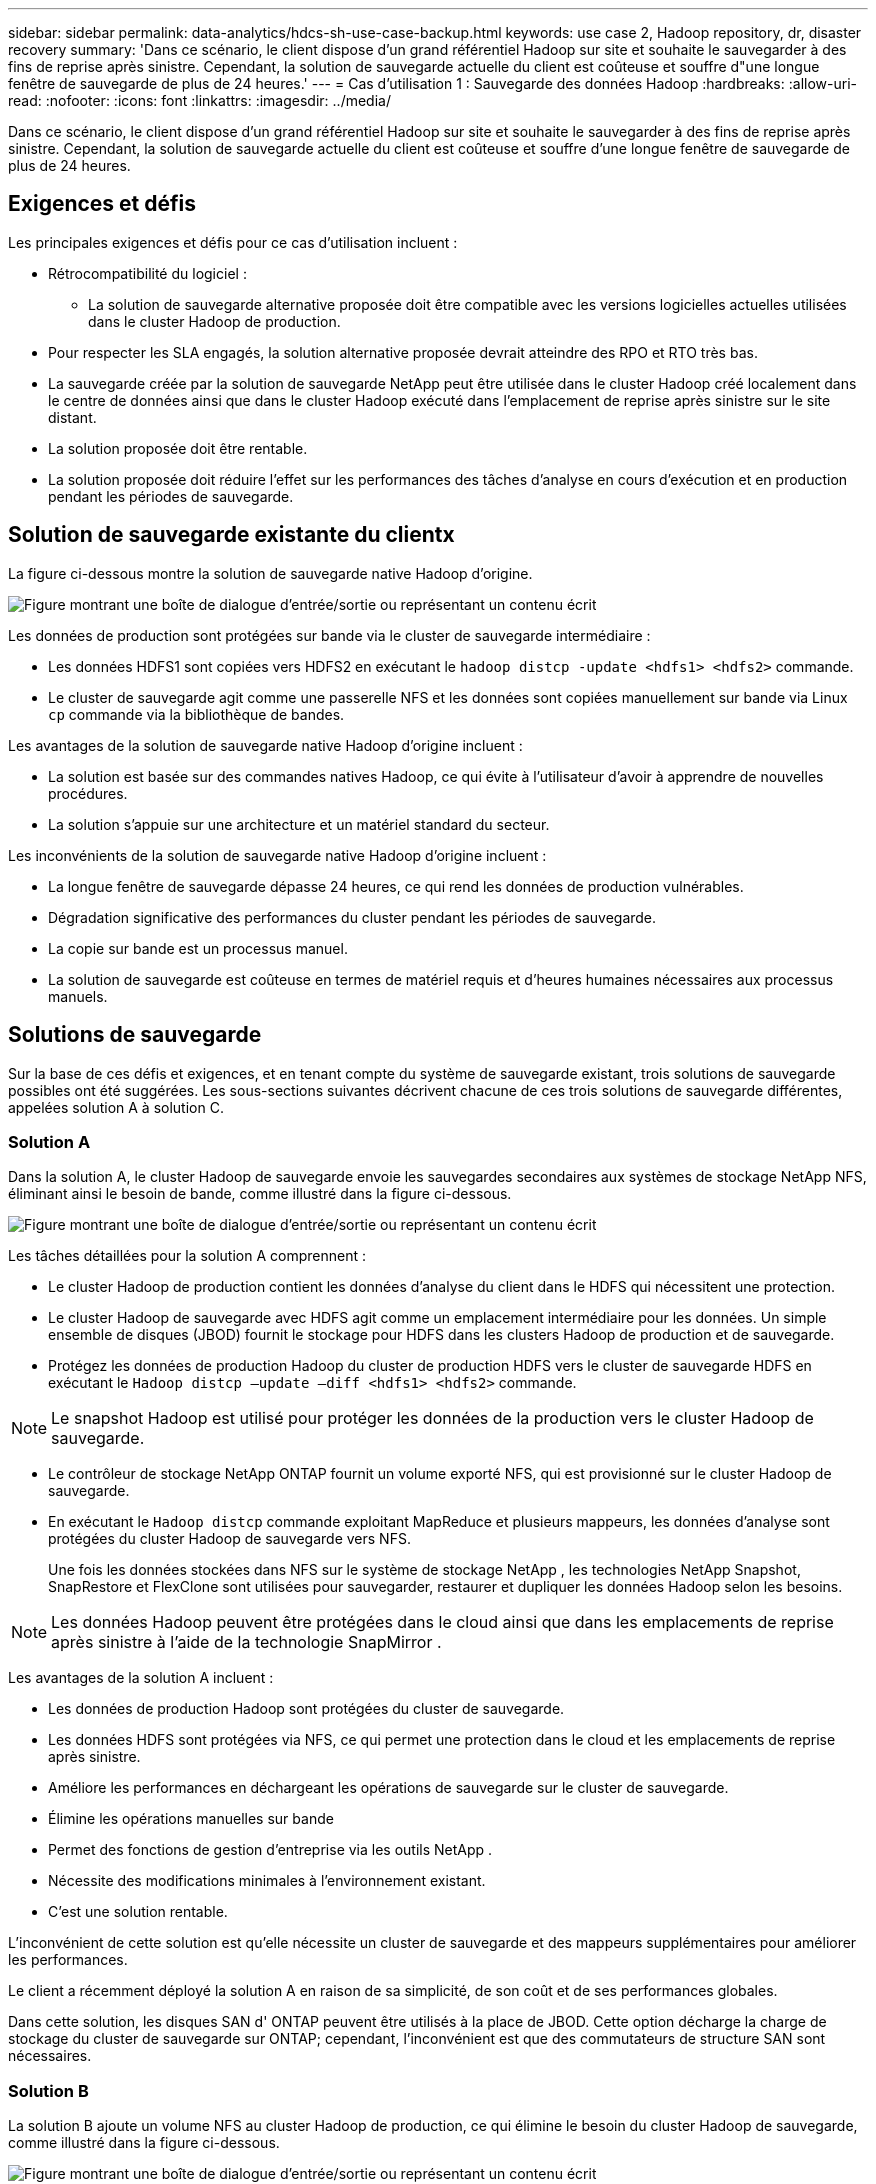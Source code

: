 ---
sidebar: sidebar 
permalink: data-analytics/hdcs-sh-use-case-backup.html 
keywords: use case 2, Hadoop repository, dr, disaster recovery 
summary: 'Dans ce scénario, le client dispose d’un grand référentiel Hadoop sur site et souhaite le sauvegarder à des fins de reprise après sinistre.  Cependant, la solution de sauvegarde actuelle du client est coûteuse et souffre d"une longue fenêtre de sauvegarde de plus de 24 heures.' 
---
= Cas d'utilisation 1 : Sauvegarde des données Hadoop
:hardbreaks:
:allow-uri-read: 
:nofooter: 
:icons: font
:linkattrs: 
:imagesdir: ../media/


[role="lead"]
Dans ce scénario, le client dispose d’un grand référentiel Hadoop sur site et souhaite le sauvegarder à des fins de reprise après sinistre.  Cependant, la solution de sauvegarde actuelle du client est coûteuse et souffre d'une longue fenêtre de sauvegarde de plus de 24 heures.



== Exigences et défis

Les principales exigences et défis pour ce cas d'utilisation incluent :

* Rétrocompatibilité du logiciel :
+
** La solution de sauvegarde alternative proposée doit être compatible avec les versions logicielles actuelles utilisées dans le cluster Hadoop de production.


* Pour respecter les SLA engagés, la solution alternative proposée devrait atteindre des RPO et RTO très bas.
* La sauvegarde créée par la solution de sauvegarde NetApp peut être utilisée dans le cluster Hadoop créé localement dans le centre de données ainsi que dans le cluster Hadoop exécuté dans l'emplacement de reprise après sinistre sur le site distant.
* La solution proposée doit être rentable.
* La solution proposée doit réduire l’effet sur les performances des tâches d’analyse en cours d’exécution et en production pendant les périodes de sauvegarde.




== Solution de sauvegarde existante du clientx

La figure ci-dessous montre la solution de sauvegarde native Hadoop d’origine.

image:hdcs-sh-005.png["Figure montrant une boîte de dialogue d'entrée/sortie ou représentant un contenu écrit"]

Les données de production sont protégées sur bande via le cluster de sauvegarde intermédiaire :

* Les données HDFS1 sont copiées vers HDFS2 en exécutant le `hadoop distcp -update <hdfs1> <hdfs2>` commande.
* Le cluster de sauvegarde agit comme une passerelle NFS et les données sont copiées manuellement sur bande via Linux `cp` commande via la bibliothèque de bandes.


Les avantages de la solution de sauvegarde native Hadoop d'origine incluent :

* La solution est basée sur des commandes natives Hadoop, ce qui évite à l'utilisateur d'avoir à apprendre de nouvelles procédures.
* La solution s’appuie sur une architecture et un matériel standard du secteur.


Les inconvénients de la solution de sauvegarde native Hadoop d'origine incluent :

* La longue fenêtre de sauvegarde dépasse 24 heures, ce qui rend les données de production vulnérables.
* Dégradation significative des performances du cluster pendant les périodes de sauvegarde.
* La copie sur bande est un processus manuel.
* La solution de sauvegarde est coûteuse en termes de matériel requis et d’heures humaines nécessaires aux processus manuels.




== Solutions de sauvegarde

Sur la base de ces défis et exigences, et en tenant compte du système de sauvegarde existant, trois solutions de sauvegarde possibles ont été suggérées.  Les sous-sections suivantes décrivent chacune de ces trois solutions de sauvegarde différentes, appelées solution A à solution C.



=== Solution A

Dans la solution A, le cluster Hadoop de sauvegarde envoie les sauvegardes secondaires aux systèmes de stockage NetApp NFS, éliminant ainsi le besoin de bande, comme illustré dans la figure ci-dessous.

image:hdcs-sh-006.png["Figure montrant une boîte de dialogue d'entrée/sortie ou représentant un contenu écrit"]

Les tâches détaillées pour la solution A comprennent :

* Le cluster Hadoop de production contient les données d'analyse du client dans le HDFS qui nécessitent une protection.
* Le cluster Hadoop de sauvegarde avec HDFS agit comme un emplacement intermédiaire pour les données.  Un simple ensemble de disques (JBOD) fournit le stockage pour HDFS dans les clusters Hadoop de production et de sauvegarde.
* Protégez les données de production Hadoop du cluster de production HDFS vers le cluster de sauvegarde HDFS en exécutant le `Hadoop distcp –update –diff <hdfs1> <hdfs2>` commande.



NOTE: Le snapshot Hadoop est utilisé pour protéger les données de la production vers le cluster Hadoop de sauvegarde.

* Le contrôleur de stockage NetApp ONTAP fournit un volume exporté NFS, qui est provisionné sur le cluster Hadoop de sauvegarde.
* En exécutant le `Hadoop distcp` commande exploitant MapReduce et plusieurs mappeurs, les données d'analyse sont protégées du cluster Hadoop de sauvegarde vers NFS.
+
Une fois les données stockées dans NFS sur le système de stockage NetApp , les technologies NetApp Snapshot, SnapRestore et FlexClone sont utilisées pour sauvegarder, restaurer et dupliquer les données Hadoop selon les besoins.




NOTE: Les données Hadoop peuvent être protégées dans le cloud ainsi que dans les emplacements de reprise après sinistre à l'aide de la technologie SnapMirror .

Les avantages de la solution A incluent :

* Les données de production Hadoop sont protégées du cluster de sauvegarde.
* Les données HDFS sont protégées via NFS, ce qui permet une protection dans le cloud et les emplacements de reprise après sinistre.
* Améliore les performances en déchargeant les opérations de sauvegarde sur le cluster de sauvegarde.
* Élimine les opérations manuelles sur bande
* Permet des fonctions de gestion d'entreprise via les outils NetApp .
* Nécessite des modifications minimales à l’environnement existant.
* C'est une solution rentable.


L’inconvénient de cette solution est qu’elle nécessite un cluster de sauvegarde et des mappeurs supplémentaires pour améliorer les performances.

Le client a récemment déployé la solution A en raison de sa simplicité, de son coût et de ses performances globales.

Dans cette solution, les disques SAN d' ONTAP peuvent être utilisés à la place de JBOD.  Cette option décharge la charge de stockage du cluster de sauvegarde sur ONTAP; cependant, l’inconvénient est que des commutateurs de structure SAN sont nécessaires.



=== Solution B

La solution B ajoute un volume NFS au cluster Hadoop de production, ce qui élimine le besoin du cluster Hadoop de sauvegarde, comme illustré dans la figure ci-dessous.

image:hdcs-sh-007.png["Figure montrant une boîte de dialogue d'entrée/sortie ou représentant un contenu écrit"]

Les tâches détaillées pour la solution B incluent :

* Le contrôleur de stockage NetApp ONTAP provisionne l'exportation NFS vers le cluster Hadoop de production.
+
Le natif de Hadoop `hadoop distcp` la commande protège les données Hadoop du cluster de production HDFS vers NFS.

* Une fois les données stockées dans NFS sur le système de stockage NetApp , les technologies Snapshot, SnapRestore et FlexClone sont utilisées pour sauvegarder, restaurer et dupliquer les données Hadoop selon les besoins.


Les avantages de la solution B incluent :

* Le cluster de production est légèrement modifié pour la solution de sauvegarde, ce qui simplifie la mise en œuvre et réduit les coûts d'infrastructure supplémentaires.
* Un cluster de sauvegarde n'est pas requis pour l'opération de sauvegarde.
* Les données de production HDFS sont protégées lors de la conversion en données NFS.
* La solution permet des fonctions de gestion d’entreprise via les outils NetApp .


L’inconvénient de cette solution est qu’elle est implémentée dans le cluster de production, ce qui peut ajouter des tâches d’administrateur supplémentaires dans le cluster de production.



=== Solution C

Dans la solution C, les volumes SAN NetApp sont directement provisionnés sur le cluster de production Hadoop pour le stockage HDFS, comme illustré dans la figure ci-dessous.

image:hdcs-sh-008.png["Figure montrant une boîte de dialogue d'entrée/sortie ou représentant un contenu écrit"]

Les étapes détaillées de la solution C incluent :

* Le stockage SAN NetApp ONTAP est provisionné sur le cluster Hadoop de production pour le stockage de données HDFS.
* Les technologies NetApp Snapshot et SnapMirror sont utilisées pour sauvegarder les données HDFS du cluster Hadoop de production.
* Il n’y a aucun effet sur les performances de production du cluster Hadoop/Spark pendant le processus de sauvegarde de copie d’instantané, car la sauvegarde se situe au niveau de la couche de stockage.



NOTE: La technologie Snapshot fournit des sauvegardes qui s'effectuent en quelques secondes, quelle que soit la taille des données.

Les avantages de la solution C incluent :

* Une sauvegarde peu encombrante peut être créée à l'aide de la technologie Snapshot.
* Permet des fonctions de gestion d'entreprise via les outils NetApp .

